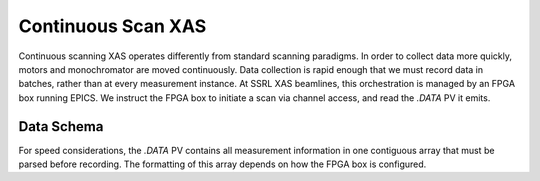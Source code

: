 Continuous Scan XAS
===================

Continuous scanning XAS operates differently from standard scanning paradigms.  
In order to collect data more quickly, motors and monochromator are moved 
continuously.  Data collection is rapid enough that we must record data in batches, 
rather than at every measurement instance.  At SSRL XAS beamlines, this 
orchestration is managed by an FPGA box running EPICS.  We instruct the FPGA box 
to initiate a scan via channel access, and read the `.DATA` PV it emits.  

Data Schema
-----------
For speed considerations, the `.DATA` PV contains all measurement information in 
one contiguous array that must be parsed before recording.  The formatting of 
this array depends on how the FPGA box is configured.  